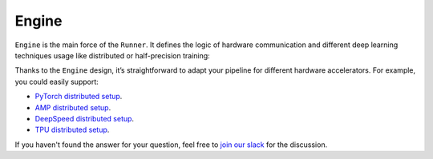 Engine
==============================================================================

``Engine`` is the main force of the ``Runner``.
It defines the logic of hardware communication and different deep learning techniques usage
like distributed or half-precision training:

.. image:: https://raw.githubusercontent.com/Scitator/catalyst22-post-pics/main/engine.png
    :alt: Engine


Thanks to the ``Engine`` design,
it’s straightforward to adapt your pipeline for different hardware accelerators.
For example, you could easily support:

- `PyTorch distributed setup`_.
- `AMP distributed setup`_.
- `DeepSpeed distributed setup`_.
- `TPU distributed setup`_.

If you haven't found the answer for your question, feel free to `join our slack`_ for the discussion.

.. _`PyTorch distributed setup`: https://catalyst-team.github.io/catalyst/api/engines.html
.. _`AMP distributed setup`: https://catalyst-team.github.io/catalyst/api/engines.html
.. _`DeepSpeed distributed setup`: https://catalyst-team.github.io/catalyst/api/engines.html
.. _`TPU distributed setup`: https://catalyst-team.github.io/catalyst/api/engines.html
.. _`join our slack`: https://join.slack.com/t/catalyst-team-core/shared_invite/zt-d9miirnn-z86oKDzFMKlMG4fgFdZafw
